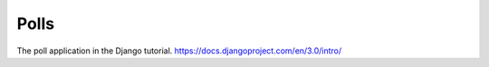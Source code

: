 #####
Polls
#####

The poll application in the Django tutorial. https://docs.djangoproject.com/en/3.0/intro/
